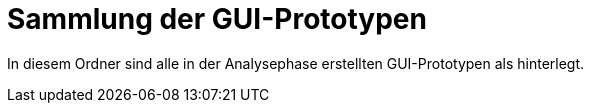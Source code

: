 = Sammlung der GUI-Prototypen 

In diesem Ordner sind alle in der Analysephase erstellten GUI-Prototypen als hinterlegt.
